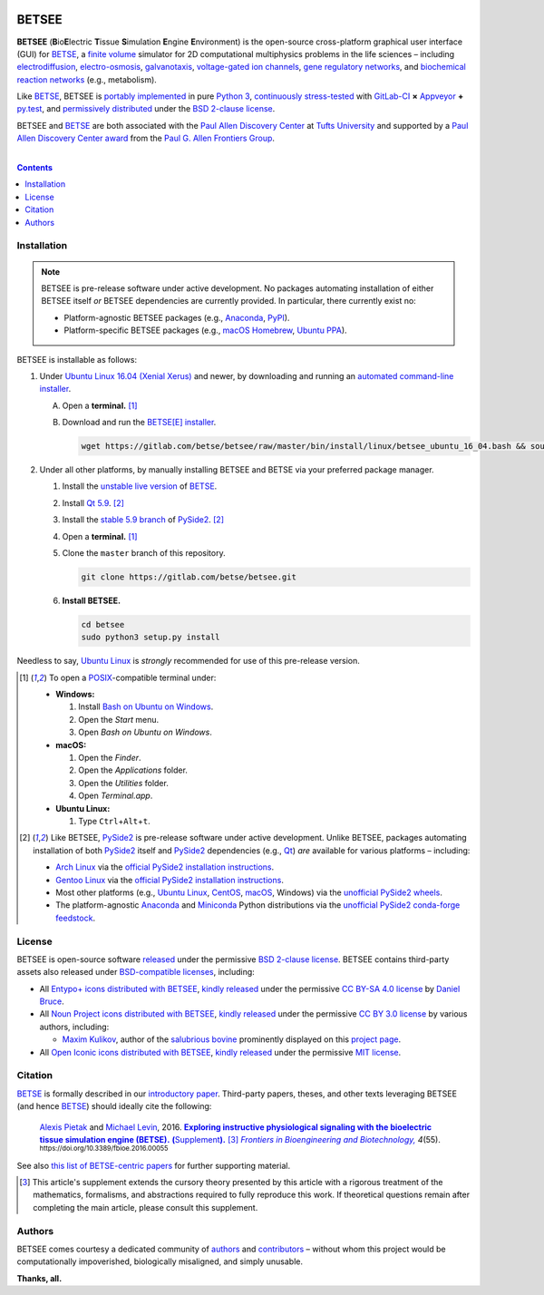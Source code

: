 .. # ------------------( BADGES                             )------------------
.. #FIXME: Depict the current BETSEE rather than BETSE build status after
.. #creating a BETSEE test suite.

.. image::  https://gitlab.com/betse/betse/badges/master/build.svg
   :target: https://gitlab.com/betse/betse/pipelines
   :alt: Linux Build Status
.. image::  https://ci.appveyor.com/api/projects/status/mow7y8k3vpfu30c6/branch/master?svg=true
   :target: https://ci.appveyor.com/project/betse/betse/branch/master
   :alt: Windows Build Status

.. # ------------------( SYNOPSIS                           )------------------

======
BETSEE
======

**BETSEE** (**B**\ io\ **E**\ lectric **T**\ issue **S**\ imulation
**E**\ ngine **E**\ nvironment) is the open-source cross-platform graphical user
interface (GUI) for BETSE_, a  `finite volume`_ simulator for 2D computational
multiphysics problems in the life sciences – including electrodiffusion_,
electro-osmosis_, galvanotaxis_, `voltage-gated ion channels`_, `gene regulatory
networks`_, and `biochemical reaction networks`_ (e.g., metabolism).

Like BETSE_, BETSEE is `portably implemented <codebase_>`__ in pure `Python 3
<Python_>`__, `continuously stress-tested <testing_>`__ with GitLab-CI_ **×**
Appveyor_ **+** py.test_, and `permissively distributed <License_>`__ under the
`BSD 2-clause license`_.

BETSEE and BETSE_ are both associated with the `Paul Allen Discovery Center`_ at
`Tufts University`_ and supported by a `Paul Allen Discovery Center award`_ from
the `Paul G. Allen Frontiers Group`_.

.. # ------------------( TABLE OF CONTENTS                  )------------------
.. # Blank line. By default, Docutils appears to only separate the subsequent
.. # table of contents heading from the prior paragraph by less than a single
.. # blank line, hampering this table's readability and aesthetic comeliness.

|

.. # Table of contents, excluding the above document heading. While the
.. # official reStructuredText documentation suggests that a language-specific
.. # heading will automatically prepend this table, this does *NOT* appear to
.. # be the case. Instead, this heading must be explicitly declared.

.. contents:: **Contents**
   :local:

.. # ------------------( DESCRIPTION                        )------------------

Installation
============

.. Note::
   BETSEE is pre-release software under active development. No packages
   automating installation of either BETSEE itself *or* BETSEE dependencies are
   currently provided. In particular, there currently exist no:

   - Platform-agnostic BETSEE packages (e.g., Anaconda_, PyPI_).
   - Platform-specific BETSEE packages (e.g., macOS_ Homebrew_, Ubuntu_ PPA_).

BETSEE is installable as follows:

#. Under `Ubuntu Linux 16.04 (Xenial Xerus)`_ and newer, by downloading and
   running an `automated command-line installer <Ubuntu 16.04 installer_>`__.

   A. Open a **terminal.** [#terminal]_
   #. Download and run the `BETSE[E] installer <Ubuntu 16.04 installer_>`__.

      .. code:: bash

         wget https://gitlab.com/betse/betsee/raw/master/bin/install/linux/betsee_ubuntu_16_04.bash && source betsee_ubuntu_16_04.bash

#. Under all other platforms, by manually installing BETSEE and BETSE via your
   preferred package manager.

   #. Install the `unstable live version <BETSE live_>`__ of BETSE_.
   #. Install Qt_ `5.9 <Qt 5.9_>`__. [#pyside2_install]_
   #. Install the `stable 5.9 branch <_PySide2 5.9>`__ of PySide2_.
      [#pyside2_install]_
   #. Open a **terminal.** [#terminal]_
   #. Clone the ``master`` branch of this repository.

      .. code:: bash

         git clone https://gitlab.com/betse/betsee.git

   #. **Install BETSEE.**

      .. code:: bash

         cd betsee
         sudo python3 setup.py install

Needless to say, `Ubuntu Linux`_ is *strongly* recommended for use of this
pre-release version.


.. [#terminal]
   To open a `POSIX`_\ -compatible terminal under:

   - **Windows:**

     #. Install `Bash on Ubuntu on Windows`_.
     #. Open the *Start* menu.
     #. Open *Bash on Ubuntu on Windows*.

   - **macOS:**

     #. Open the *Finder*.
     #. Open the *Applications* folder.
     #. Open the *Utilities* folder.
     #. Open *Terminal.app*.

   - **Ubuntu Linux:**

     #. Type ``Ctrl``\ +\ ``Alt``\ +\ ``t``.

.. [#pyside2_install]
   Like BETSEE, PySide2_ is pre-release software under active development.
   Unlike BETSEE, packages automating installation of both PySide2_ itself and
   PySide2_ dependencies (e.g., Qt_) *are* available for various platforms –
   including:

   + `Arch Linux`_ via the `official PySide2 installation instructions
     <PySide2 installation_>`__.
   + `Gentoo Linux`_ via the `official PySide2 installation instructions
     <PySide2 installation_>`__.
   + Most other platforms (e.g., `Ubuntu Linux`_, CentOS_, macOS_, Windows) via
     the `unofficial PySide2 wheels <PySide2 wheels_>`__.
   + The platform-agnostic `Anaconda`_ and `Miniconda`_ Python distributions
     via the `unofficial PySide2 conda-forge feedstock <PySide2 feedstock_>`__.

License
=======

BETSEE is open-source software `released <LICENSE>`__ under the permissive `BSD
2-clause license`_. BETSEE contains third-party assets also released under
`BSD-compatible licenses <license compatibility_>`__, including:

* All `Entypo+ icons`_ `distributed with BETSEE <BETSEE Entypo+ icons_>`__,
  `kindly released <Entypo+ license_>`__ under the permissive `CC BY-SA 4.0
  license`_ by `Daniel Bruce`_.
* All `Noun Project icons`_ `distributed with BETSEE <BETSEE Noun Project
  icons_>`__, `kindly released <Noun Project license_>`__ under the permissive
  `CC BY 3.0 license`_ by various authors, including:

  * `Maxim Kulikov`_, author of the `salubrious bovine <Cows collection_>`__
    prominently displayed on this `project page <project_>`__.

* All `Open Iconic icons`_ `distributed with BETSEE <BETSEE Open Iconic
  icons_>`__, `kindly released <Open Iconic license_>`__ under the permissive
  `MIT license`_.

Citation
=========

BETSE_ is formally described in our `introductory paper <2016 article_>`__.
Third-party papers, theses, and other texts leveraging BETSEE (and hence BETSE_)
should ideally cite the following:

    `Alexis Pietak`_ and `Michael Levin`_, 2016. |2016 article name|_
    |2016 article supplement|_ [#supplement]_ |2016 journal name|_ *4*\ (55).
    :sup:`https://doi.org/10.3389/fbioe.2016.00055`

See also `this list of BETSE-centric papers <BETSE citation_>`__ for
further supporting material.

.. [#supplement]
   This article's supplement extends the cursory theory presented by this
   article with a rigorous treatment of the mathematics, formalisms, and
   abstractions required to fully reproduce this work. If theoretical questions
   remain after completing the main article, please consult this supplement.

Authors
=======

BETSEE comes courtesy a dedicated community of `authors <author list_>`__ and
contributors_ – without whom this project would be computationally impoverished,
biologically misaligned, and simply unusable.

**Thanks, all.**

.. # ------------------( LINKS ~ betse                      )------------------
.. _BETSE:
   https://gitlab.com/betse/betse
.. _BETSE citation:
   https://gitlab.com/betse/betse#citation
.. _BETSE live:
   https://gitlab.com/betse/betse#advanced

.. # ------------------( LINKS ~ betsee                     )------------------
.. _author list:
   doc/rst/AUTHORS.rst
.. _codebase:
   https://gitlab.com/betse/betsee/tree/master
.. _contributors:
   https://gitlab.com/betse/betsee/graphs/master
.. _dependencies:
   doc/md/INSTALL.md
.. _project:
   https://gitlab.com/betse/betsee
.. _testing:
   https://gitlab.com/betse/betsee/pipelines
.. _tarballs:
   https://gitlab.com/betse/betsee/tags
.. _Ubuntu 16.04 installer:
   https://gitlab.com/betse/betsee/blob/master/bin/install/linux/betsee_ubuntu_16_04.bash

.. # ------------------( LINKS ~ academia                   )------------------
.. _Alexis Pietak:
.. _Pietak, Alexis:
   https://www.researchgate.net/profile/Alexis_Pietak
.. _Michael Levin:
.. _Levin, Michael:
   https://ase.tufts.edu/biology/labs/levin
.. _Paul Allen Discovery Center:
   http://www.alleninstitute.org/what-we-do/frontiers-group/discovery-centers/allen-discovery-center-tufts-university
.. _Paul Allen Discovery Center award:
   https://www.alleninstitute.org/what-we-do/frontiers-group/news-press/press-resources/press-releases/paul-g-allen-frontiers-group-announces-allen-discovery-center-tufts-university
.. _Paul G. Allen Frontiers Group:
   https://www.alleninstitute.org/what-we-do/frontiers-group
.. _Tufts University:
   https://www.tufts.edu

.. # ------------------( LINKS ~ paper : 2016               )------------------
.. _2016 article:
   http://journal.frontiersin.org/article/10.3389/fbioe.2016.00055/abstract

.. |2016 article name| replace::
   **Exploring instructive physiological signaling with the bioelectric tissue
   simulation engine (BETSE).**
.. _2016 article name:
   http://journal.frontiersin.org/article/10.3389/fbioe.2016.00055/abstract

.. |2016 article supplement| replace::
   **(**\ Supplement\ **).**
.. _2016 article supplement:
   https://www.frontiersin.org/articles/file/downloadfile/203679_supplementary-materials_datasheets_1_pdf/octet-stream/Data%20Sheet%201.PDF/1/203679

.. |2016 journal name| replace::
   *Frontiers in Bioengineering and Biotechnology,*
.. _2016 journal name:
   http://journal.frontiersin.org/journal/bioengineering-and-biotechnology

.. # ------------------( LINKS ~ science                    )------------------
.. _biochemical reaction networks:
   http://www.nature.com/subjects/biochemical-reaction-networks
.. _electrodiffusion:
   https://en.wikipedia.org/wiki/Nernst%E2%80%93Planck_equation
.. _electro-osmosis:
   https://en.wikipedia.org/wiki/Electro-osmosis
.. _finite volume:
   https://en.wikipedia.org/wiki/Finite_volume_method
.. _galvanotaxis:
   https://en.wiktionary.org/wiki/galvanotaxis
.. _gene regulatory networks:
   https://en.wikipedia.org/wiki/Gene_regulatory_network
.. _voltage-gated ion channels:
   https://en.wikipedia.org/wiki/Voltage-gated_ion_channel

.. # ------------------( LINKS ~ software                   )------------------
.. _Anaconda:
   https://www.continuum.io/downloads
.. _Appveyor:
   https://ci.appveyor.com/project/betse/betse/branch/master
.. _Bash on Ubuntu on Windows:
   http://www.windowscentral.com/how-install-bash-shell-command-line-windows-10
.. _FFmpeg:
   https://ffmpeg.org
.. _Git:
   https://git-scm.com/downloads
.. _GitLab-CI:
   https://about.gitlab.com/gitlab-ci
.. _Graphviz:
   http://www.graphviz.org
.. _Homebrew:
   http://brew.sh
.. _Libav:
   https://libav.org
.. _macOS:
   https://en.wikipedia.org/wiki/Macintosh_operating_systems
.. _MacPorts:
   https://www.macports.org
.. _Matplotlib:
   http://matplotlib.org
.. _Miniconda:
   https://conda.io/miniconda.html
.. _NumPy:
   http://www.numpy.org
.. _MEncoder:
   https://en.wikipedia.org/wiki/MEncoder
.. _POSIX:
   https://en.wikipedia.org/wiki/POSIX
.. _PPA:
   https://launchpad.net/ubuntu/+ppas
.. _PyPI:
   https://pypi.python.org
.. _Python:
   https://www.python.org
.. _py.test:
   http://pytest.org
.. _SciPy:
   http://www.scipy.org
.. _YAML:
   http://yaml.org

.. # ------------------( LINKS ~ software : icon            )------------------
.. _BETSEE Entypo+ icons:
   betsee/data/qrc/icon/entypo+
.. _BETSEE Noun Project icons:
   betsee/data/qrc/icon/nounproject
.. _BETSEE Open Iconic icons:
   betsee/data/qrc/icon/open_iconic
.. _Cows collection:
   https://thenounproject.com/maxim221/collection/cows
.. _Daniel Bruce:
   http://www.danielbruce.se
.. _Entypo+ icons:
   http://entypo.com
.. _Maxim Kulikov:
   https://thenounproject.com/maxim221
.. _Noun Project:
.. _Noun Project icons:
   https://thenounproject.com
.. _Noun Project license:
   https://thenounproject.com/legal
.. _Open Iconic icons:
   https://github.com/iconic/open-iconic

.. # ------------------( LINKS ~ software : linux           )------------------
.. _APT:
   https://en.wikipedia.org/wiki/Advanced_Packaging_Tool
.. _Arch Linux:
   https://www.archlinux.org
.. _CentOS:
   https://www.centos.org
.. _Gentoo Linux:
   https://gentoo.org
.. _Ubuntu:
.. _Ubuntu Linux:
   https://www.ubuntu.com
.. _Ubuntu Linux 16.04 (Xenial Xerus):
   http://releases.ubuntu.com/16.04

.. # ------------------( LINKS ~ software : pyside2         )------------------
.. _PySide2:
   https://wiki.qt.io/PySide2
.. _PySide2 5.9:
   http://code.qt.io/cgit/pyside/pyside-setup.git/log/?h=5.9
.. _PySide2 feedstock:
   https://github.com/conda-forge/pyside2-feedstock
.. _PySide2 installation:
   https://wiki.qt.io/PySide2_GettingStarted
.. _PySide2 PPA:
   https://launchpad.net/~thopiekar/+archive/ubuntu/pyside-git
.. _PySide2 wheels:
   https://github.com/fredrikaverpil/pyside2-wheels/blob/master/QUICKSTART.md
.. _Qt:
   https://www.qt.io
.. _Qt 5.9:
   https://wiki.qt.io/Qt_5.9_Release

.. # ------------------( LINKS ~ software : licenses        )------------------
.. _license compatibility:
   https://en.wikipedia.org/wiki/License_compatibility#Compatibility_of_FOSS_licenses
.. _BSD 2-clause license:
   https://opensource.org/licenses/BSD-2-Clause
.. _CC BY 3.0 license:
   https://creativecommons.org/licenses/by/3.0
.. _CC BY-SA 4.0 license:
   https://creativecommons.org/licenses/by-sa/4.0
.. _Entypo+ license:
   licenses/entypo+
.. _MIT license:
   https://opensource.org/licenses/MIT
.. _Open Iconic license:
   licenses/open_iconic


